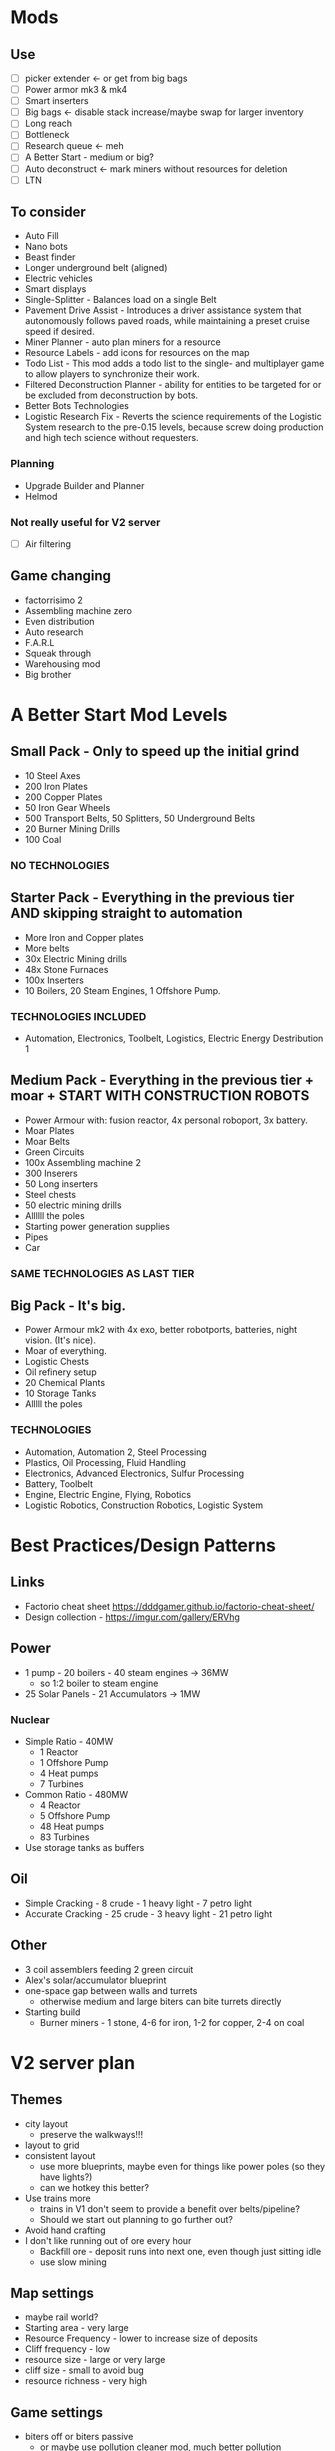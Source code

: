 * Mods
** Use
- [ ] picker extender <- or get from big bags
- [ ] Power armor mk3 & mk4
- [ ] Smart inserters
- [ ] Big bags <- disable stack increase/maybe swap for larger inventory
- [ ] Long reach
- [ ] Bottleneck
- [ ] Research queue <- meh
- [ ] A Better Start - medium or big?
- [ ] Auto deconstruct <- mark miners without resources for deletion
- [ ] LTN
** To consider
- Auto Fill
- Nano bots
- Beast finder
- Longer underground belt (aligned)
- Electric vehicles
- Smart displays
- Single-Splitter - Balances load on a single Belt
- Pavement Drive Assist - Introduces a driver assistance system that autonomously follows paved roads, while maintaining a preset cruise speed if desired.
- Miner Planner - auto plan miners for a resource
- Resource Labels - add icons for resources on the map
- Todo List - This mod adds a todo list to the single- and multiplayer game to allow players to synchronize their work.
- Filtered Deconstruction Planner - ability for entities to be targeted for or be excluded from deconstruction by bots.
- Better Bots Technologies
- Logistic Research Fix - Reverts the science requirements of the Logistic System research to the pre-0.15 levels, because screw doing production and high tech science without requesters.
*** Planning
- Upgrade Builder and Planner
- Helmod
*** Not really useful for V2 server
- [ ] Air filtering
** Game changing
- factorrisimo 2
- Assembling machine zero
- Even distribution
- Auto research
- F.A.R.L
- Squeak through
- Warehousing mod
- Big brother
* A Better Start Mod Levels
** Small Pack - Only to speed up the initial grind
- 10 Steel Axes
- 200 Iron Plates
- 200 Copper Plates
- 50 Iron Gear Wheels
- 500 Transport Belts, 50 Splitters, 50 Underground Belts
- 20 Burner Mining Drills
- 100 Coal
*** NO TECHNOLOGIES
** Starter Pack - Everything in the previous tier AND skipping straight to automation
- More Iron and Copper plates
- More belts
- 30x Electric Mining drills
- 48x Stone Furnaces
- 100x Inserters
- 10 Boilers, 20 Steam Engines, 1 Offshore Pump.
*** TECHNOLOGIES INCLUDED
- Automation, Electronics, Toolbelt, Logistics, Electric Energy Destribution 1
** Medium Pack - Everything in the previous tier + moar + START WITH CONSTRUCTION ROBOTS
- Power Armour with: fusion reactor, 4x personal roboport, 3x battery.
- Moar Plates
- Moar Belts
- Green Circuits
- 100x Assembling machine 2
- 300 Inserers
- 50 Long inserters
- Steel chests
- 50 electric mining drills
- Allllll the poles
- Starting power generation supplies
- Pipes
- Car
*** SAME TECHNOLOGIES AS LAST TIER
** Big Pack - It's big.
- Power Armour mk2 with 4x exo, better robotports, batteries, night vision. (It's nice).
- Moar of everything.
- Logistic Chests
- Oil refinery setup
- 20 Chemical Plants
- 10 Storage Tanks
- Alllll the poles
*** TECHNOLOGIES
- Automation, Automation 2, Steel Processing
- Plastics, Oil Processing, Fluid Handling
- Electronics, Advanced Electronics, Sulfur Processing
- Battery, Toolbelt
- Engine, Electric Engine, Flying, Robotics
- Logistic Robotics, Construction Robotics, Logistic System
* Best Practices/Design Patterns
** Links
- Factorio cheat sheet https://dddgamer.github.io/factorio-cheat-sheet/
- Design collection - https://imgur.com/gallery/ERVhg
** Power
- 1 pump - 20 boilers - 40 steam engines -> 36MW
  - so 1:2 boiler to steam engine
- 25 Solar Panels - 21 Accumulators -> 1MW
*** Nuclear
- Simple Ratio - 40MW
  - 1 Reactor
  - 1 Offshore Pump
  - 4 Heat pumps
  - 7 Turbines
- Common Ratio - 480MW
  - 4 Reactor
  - 5 Offshore Pump
  - 48 Heat pumps
  - 83 Turbines
- Use storage tanks as buffers
** Oil
- Simple Cracking - 8 crude - 1 heavy light - 7 petro light
- Accurate Cracking - 25 crude - 3 heavy light - 21 petro light
** Other
- 3 coil assemblers feeding 2 green circuit
- Alex's solar/accumulator blueprint
- one-space gap between walls and turrets
  - otherwise medium and large biters can bite turrets directly
- Starting build
  - Burner miners - 1 stone, 4-6 for iron, 1-2 for copper, 2-4 on coal
* V2 server plan
** Themes
- city layout
  - preserve the walkways!!!
- layout to grid
- consistent layout
  - use more blueprints, maybe even for things like power poles (so they have lights?)
  - can we hotkey this better?
- Use trains more
  - trains in V1 don't seem to provide a benefit over belts/pipeline?
  - Should we start out planning to go further out?
- Avoid hand crafting
- I don't like running out of ore every hour
  - Backfill ore - deposit runs into next one, even though just sitting idle
  - use slow mining
** Map settings
- maybe rail world?
- Starting area - very large
- Resource Frequency - lower to increase size of deposits
- Cliff frequency - low
- resource size - large or very large
- cliff size - small to avoid bug
- resource richness - very high
** Game settings
- biters off or biters passive
  - or maybe use pollution cleaner mod, much better pollution dissapation, slower evolution curve
** Mods
